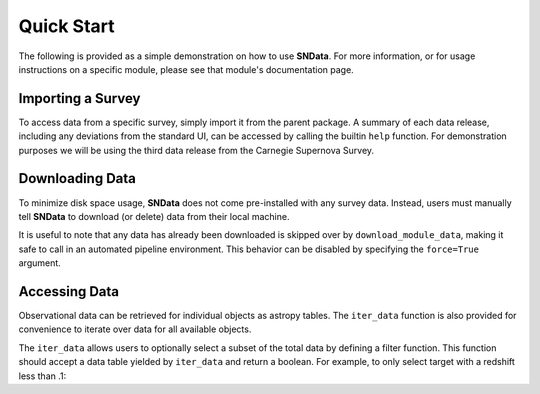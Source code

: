 Quick Start
===========

The following is provided as a simple demonstration on how to use **SNData**.
For more information, or for usage instructions on a specific module, please
see that module's documentation page.

Importing a Survey
------------------

To access data from a specific survey, simply import it from the parent
package. A summary of each data release, including any deviations from the
standard UI, can be accessed by calling the builtin ``help`` function. For
demonstration purposes we will be using the third data release from the
Carnegie Supernova Survey.

.. code-block:: python
   :linenos:

    from SNData.csp import dr3

    # Information about the parent survey
    print(dr3.survey_name)
    print(dr3.survey_abbrev)

    # A summary of the DR3 data set
    help(dr3)

    # Where to go for more information
    print(dr3.survey_url)

    # The type of data in this release
    print(dr3.data_type)

    # The primary publication(s) and NASA ADS link(s) describing the data
    print(dr3.publications)
    print(dr3.ads_url)


Downloading Data
----------------

To minimize disk space usage, **SNData** does not come pre-installed with any
survey data. Instead, users must manually tell **SNData** to download
(or delete) data from their local machine.

.. code-block:: python
   :linenos:

    # Get an overview of the provided data
    help(dr3)

    # Download data for the given survey / data release
    dr3.download_module_data()

    # Delete any downloaded data for the given survey / data release
    dr3.delete_module_data()


It is useful to note that any data has already been downloaded is skipped over
by ``download_module_data``, making it safe to call in an automated pipeline
environment. This behavior can be disabled by specifying the ``force=True``
argument.

Accessing Data
--------------

Observational data can be retrieved for individual objects as astropy tables.
The ``iter_data`` function is also provided for convenience to iterate over
data for all available objects.

.. code-block:: python
   :linenos:

    # Get a list of available objects
    list_of_ids = dr3.get_available_ids()

    # Get data for a given object
    demo_id = list_of_ids[0]
    data_table = get_data_for_id(demo_id)
    print(data_table)

    # Don't forget to check the meta data
    print(data_table.meta)

    for data in dr3.iter_data():
        print(data)
        break

The ``iter_data`` allows users to optionally select a subset of the total data
by defining a filter function. This function should accept a data table
yielded by ``iter_data`` and return a boolean. For example, to only select
target with a redshift less than .1:

.. code-block:: python
   :linenos:

    def filter_func(data_table):
        return data_table.meta['redshift'] < .1

    for data in dr3.iter_data(filter_func=filter_func):
        print(data)
        break
